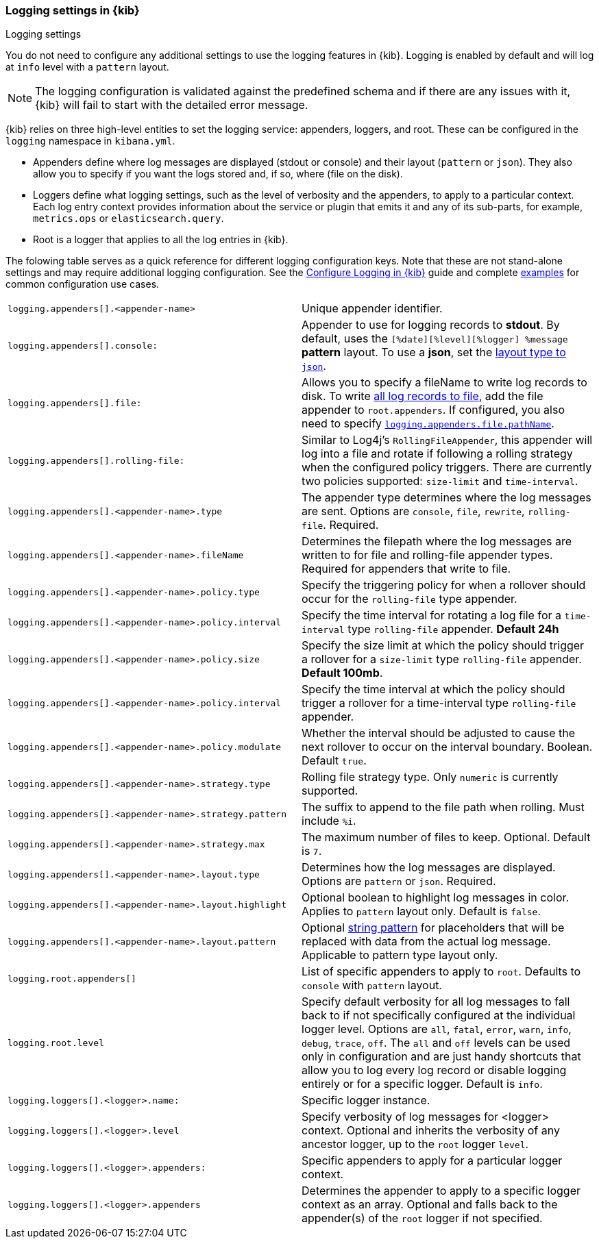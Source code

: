 [[logging-settings]]
=== Logging settings in {kib}
++++
<titleabbrev>Logging settings</titleabbrev>
++++

You do not need to configure any additional settings to use the logging features in {kib}. Logging is enabled by default and will log at `info` level with a `pattern` layout.

NOTE: The logging configuration is validated against the predefined schema and if there are any issues with it, {kib} will fail to start with the detailed error message.

{kib} relies on three high-level entities to set the logging service: appenders, loggers, and root. These can be configured in the `logging` namespace in `kibana.yml`.

- Appenders define where log messages are displayed (stdout or console) and their layout (`pattern` or `json`). They also allow you to specify if you want the logs stored and, if so, where (file on the disk).
- Loggers define what logging settings, such as the level of verbosity and the appenders, to apply to a particular context. Each log entry context provides information about the service or plugin that emits it and any of its sub-parts, for example, `metrics.ops` or `elasticsearch.query`.
- Root is a logger that applies to all the log entries in {kib}.

The folowing table serves as a quick reference for different logging configuration keys. Note that these are not stand-alone settings and may require additional logging configuration. See the <<logging-configuration, Configure Logging in {kib}>> guide and complete <<log-settings-examples, examples>> for common configuration use cases. 

[cols="2*<"]
|===
| `logging.appenders[].<appender-name>`
| Unique appender identifier.

| `logging.appenders[].console:`
| Appender to use for logging records to *stdout*. By default, uses the `[%date][%level][%logger] %message` **pattern** layout. To use a **json**, set the <<log-in-json-ECS-example,layout type to `json`>>.

| `logging.appenders[].file:`
| Allows you to specify a fileName to write log records to disk. To write <<log-to-file-example,all log records to file>>, add the file appender to `root.appenders`. If configured, you also need to specify <<log-to-file-example, `logging.appenders.file.pathName`>>.

| `logging.appenders[].rolling-file:`
| Similar to Log4j's `RollingFileAppender`, this appender will log into a file and rotate if following a rolling strategy when the configured policy triggers. There are currently two policies supported: `size-limit` and `time-interval`.

| `logging.appenders[].<appender-name>.type`
| The appender type determines where the log messages are sent. Options are `console`, `file`, `rewrite`, `rolling-file`. Required.

| `logging.appenders[].<appender-name>.fileName`
| Determines the filepath where the log messages are written to for file and rolling-file appender types. Required for appenders that write to file.

| `logging.appenders[].<appender-name>.policy.type`
| Specify the triggering policy for when a rollover should occur for the `rolling-file` type appender. 

| `logging.appenders[].<appender-name>.policy.interval`
| Specify the time interval for rotating a log file for a `time-interval` type `rolling-file` appender. *Default 24h*

| `logging.appenders[].<appender-name>.policy.size`
| Specify the size limit at which the policy should trigger a rollover for a `size-limit` type `rolling-file` appender. *Default 100mb*. 

| `logging.appenders[].<appender-name>.policy.interval`
| Specify the time interval at which the policy should trigger a rollover for a time-interval type `rolling-file` appender. 

| `logging.appenders[].<appender-name>.policy.modulate`
| Whether the interval should be adjusted to cause the next rollover to occur on the interval boundary. Boolean. Default `true`.

| `logging.appenders[].<appender-name>.strategy.type`
| Rolling file strategy type. Only `numeric` is currently supported.

| `logging.appenders[].<appender-name>.strategy.pattern`
| The suffix to append to the file path when rolling. Must include `%i`.

| `logging.appenders[].<appender-name>.strategy.max`
| The maximum number of files to keep. Optional. Default is `7`.

| `logging.appenders[].<appender-name>.layout.type`
| Determines how the log messages are displayed. Options are `pattern` or `json`. Required.

| `logging.appenders[].<appender-name>.layout.highlight`
| Optional boolean to highlight log messages in color. Applies to `pattern` layout only. Default is `false`.

| `logging.appenders[].<appender-name>.layout.pattern`
| Optional <<pattern-layout, string pattern>> for placeholders that will be replaced with data from the actual log message. Applicable to pattern type layout only.

| `logging.root.appenders[]`
| List of specific appenders to apply to `root`. Defaults to `console` with `pattern` layout.

| `logging.root.level`
| Specify default verbosity for all log messages to fall back to if not specifically configured at the individual logger level. Options are `all`, `fatal`, `error`, `warn`, `info`, `debug`, `trace`, `off`. The `all` and `off` levels can be used only in configuration and are just handy shortcuts that allow you to log every log record or disable logging entirely or for a specific logger. Default is `info`.

| `logging.loggers[].<logger>.name:`
| Specific logger instance.

| `logging.loggers[].<logger>.level`
| Specify verbosity of log messages for <logger> context. Optional and inherits the verbosity of any ancestor logger, up to the `root` logger `level`.

| `logging.loggers[].<logger>.appenders:`
| Specific appenders to apply for a particular logger context.

| `logging.loggers[].<logger>.appenders`
| Determines the appender to apply to a specific logger context as an array. Optional and falls back to the appender(s) of the `root` logger if not specified.

|===
